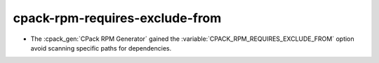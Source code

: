 cpack-rpm-requires-exclude-from
-------------------------------

* The :cpack_gen:`CPack RPM Generator` gained the
  :variable:`CPACK_RPM_REQUIRES_EXCLUDE_FROM` option avoid scanning
  specific paths for dependencies.
